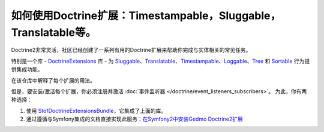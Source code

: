 .. index::
   single: Doctrine; Common extensions

如何使用Doctrine扩展：Timestampable，Sluggable，Translatable等。
============================================================================

Doctrine2非常灵活，社区已经创建了一系列有用的Doctrine扩展来帮助你完成与实体相关的常见任务。

特别是一个库 - `DoctrineExtensions`_ 库 -
为 `Sluggable`_、`Translatable`_、`Timestampable`_、`Loggable`_、`Tree`_ 和 `Sortable`_
行为提供集成功能。

在该仓库中解释了每个扩展的用法。

但是，要安装/激活每个扩展，你必须注册并激活 :doc:`事件监听器 </doctrine/event_listeners_subscribers>`。
为此，你有两种选择：

#. 使用 `StofDoctrineExtensionsBundle`_，它集成了上面的库。

#. 通过遵循与Symfony集成的文档直接实现此服务：`在Symfony2中安装Gedmo Doctrine2扩展`_

.. _`DoctrineExtensions`: https://github.com/Atlantic18/DoctrineExtensions
.. _`StofDoctrineExtensionsBundle`: https://symfony.com/doc/master/bundles/StofDoctrineExtensionsBundle/index.html
.. _`Sluggable`: https://github.com/Atlantic18/DoctrineExtensions/blob/master/doc/sluggable.md
.. _`Translatable`: https://github.com/Atlantic18/DoctrineExtensions/blob/master/doc/translatable.md
.. _`Timestampable`: https://github.com/Atlantic18/DoctrineExtensions/blob/master/doc/timestampable.md
.. _`Loggable`: https://github.com/Atlantic18/DoctrineExtensions/blob/master/doc/loggable.md
.. _`Tree`: https://github.com/Atlantic18/DoctrineExtensions/blob/master/doc/tree.md
.. _`Sortable`: https://github.com/Atlantic18/DoctrineExtensions/blob/master/doc/sortable.md
.. _`在Symfony2中安装Gedmo Doctrine2扩展`: https://github.com/Atlantic18/DoctrineExtensions/blob/master/doc/symfony2.md
